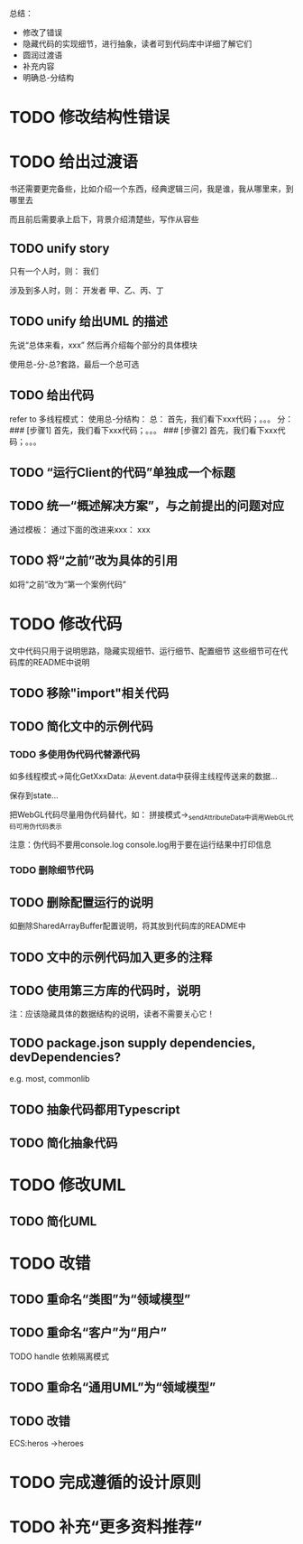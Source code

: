总结：
- 修改了错误
- 隐藏代码的实现细节，进行抽象，读者可到代码库中详细了解它们
- 圆润过渡语
- 补充内容
- 明确总-分结构




* TODO 修改结构性错误



* TODO 给出过渡语

书还需要更完备些，比如介绍一个东西，经典逻辑三问，我是谁，我从哪里来，到哪里去

而且前后需要承上启下，背景介绍清楚些，写作从容些

** TODO unify story

# 一家公司，开发项目

# 引入角色：
# 开发者
#     老王
#     小李
#     小陈
# # 经理
# #     老刘

# 老板
#     # 王总

# 用户


只有一个人时，则：
我们

涉及到多人时，则：
开发者
    甲、乙、丙、丁


** TODO unify 给出UML 的描述

先说“总体来看，xxx”
然后再介绍每个部分的具体模块



使用总-分-总?套路，最后一个总可选


# ** TODO 在给出代码->结束一段代码的分析时，给出承上启下语句：总结上段代码，引出下段代码


# ** TODO 统一给出代码：首先，我们看下xxx；然后，我们看下xxx；。。。
** TODO 给出代码

refer to 多线程模式：
使用总-分结构：
    总：
    首先，我们看下xxx代码；。。。
    分：
    ### [步骤1]
    首先，我们看下xxx代码；。。。
    ### [步骤2]
    首先，我们看下xxx代码；。。。



# ** TODO “运行Client的代码”要说明运行Client代码 

** TODO “运行Client的代码”单独成一个标题

** TODO 统一“概述解决方案”，与之前提出的问题对应

通过模板：
通过下面的改进来xxx：
xxx

** TODO 将“之前”改为具体的引用

如将“之前”改为“第一个案例代码”

* TODO 修改代码

文中代码只用于说明思路，隐藏实现细节、运行细节、配置细节
这些细节可在代码库的README中说明


** TODO 移除"import"相关代码


** TODO 简化文中的示例代码

*** TODO 多使用伪代码代替源代码
如多线程模式->简化GetXxxData:
从event.data中获得主线程传送来的数据...

保存到state...


把WebGL代码尽量用伪代码替代，如：
拼接模式->_sendAttributeData中调用WebGL代码可用伪代码表示




注意：伪代码不要用console.log
console.log用于要在运行结果中打印信息

*** TODO 删除细节代码




** TODO 删除配置运行的说明

如删除SharedArrayBuffer配置说明，将其放到代码库的README中

** TODO 文中的示例代码加入更多的注释


** TODO 使用第三方库的代码时，说明
# 如：使用Map作为Hash Map时，说明来自immutable
# ECS模式

注：应该隐藏具体的数据结构的说明，读者不需要关心它！





** TODO package.json supply dependencies, devDependencies?
e.g. most, commonlib



** TODO 抽象代码都用Typescript

** TODO 简化抽象代码




* TODO 修改UML

** TODO 简化UML



* TODO 改错

** TODO 重命名“类图”为“领域模型”

** TODO 重命名“客户”为“用户”

TODO handle 依赖隔离模式

** TODO 重命名“通用UML”为“领域模型”

** TODO 改错

ECS:heros ->heroes




* TODO 完成遵循的设计原则


* TODO 补充“更多资料推荐”

